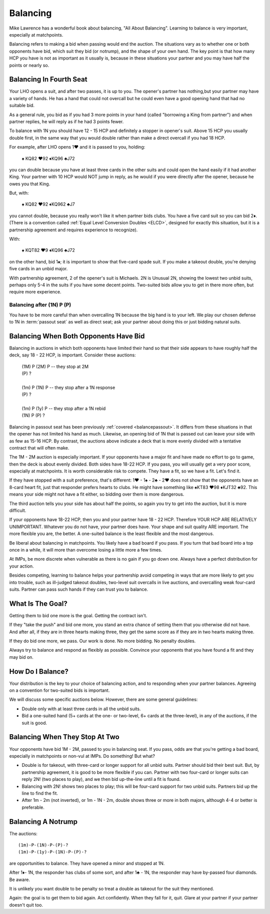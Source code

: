
.. _Balancing:

.. index::balancing

Balancing
=========

Mike Lawrence has a wonderful book about balancing, "All About Balancing". 
Learning to balance is very important, especially at matchpoints.

Balancing refers to making a bid when passing would end the auction.  The situations
vary as to whether one or both opponents have bid, which suit they bid (or notrump), 
and the shape of your own hand. The key point is that how many HCP you have is not 
as important as it usually is, because in these situations your partner and you may have 
half the points or nearly so.

.. _balancepassout:

Balancing In Fourth Seat
------------------------

Your LHO opens a suit, and after two passes, it is up to you. The opener's partner has 
nothing,but your partner may have a variety of hands. He has a hand that could not 
overcall but he could even have a good opening hand that had no suitable bid. 

As a general rule, you bid as if you had 3 more points in your hand (called "borrowing 
a King from partner") and when partner replies, he will reply as if he had 3 points 
fewer.

To balance with 1N you should have 12 - 15 HCP and definitely a stopper in opener's 
suit. Above 15 HCP you usually double first, in the same way that you 
would double rather than make a direct overcall if you had 18 HCP.

For example, after LHO opens 1♥ and it is passed to you, holding:

   | ♠ KQ82 ♥92 ♦KQ96 ♣J72
    
you can double because you have at least three cards in the other suits and could open
the hand easily if it had another King. Your partner with 10 HCP would NOT jump in reply,
as he would if you were directly after the opener, because he owes you that King. 

But, with:

   | ♠ KQ82 ♥92 ♦KQ962 ♣J7
    
you cannot double, because you really won't like it when partner bids clubs.  You have
a five card suit so you can bid 2♦. (There is a convention called 
:ref:`Equal Level Conversion Doubles <ELCD>`, designed for exactly this situation, but it 
is a partnership agreement and requires experience to recognize). 

With:

   | ♠ KQT82 ♥9 ♦KQ96 ♣J72
    
on the other hand, bid 1♠; it is important to show that five-card spade suit.  If
you make a takeout double, you're denying five cards in an unbid major. 

With partnership agreement, 2 of the opener's suit is Michaels. 2N is
Unusual 2N, showing the lowest two unbid suits, perhaps only 5-4 in the
suits if you have some decent points. Two-suited bids allow you to get
in there more often, but require more experience.

Balancing after (1N) P (P)
~~~~~~~~~~~~~~~~~~~~~~~~~~

You have to be more careful than when overcalling 1N because the big
hand is to your left. We play our chosen defense to 1N in :term:`passout seat`
as well as direct seat; ask your partner about doing this or just bidding natural suits.


Balancing When Both Opponents Have Bid
--------------------------------------

Balancing in auctions in which both opponents have limited their hand so
that their side appears to have roughly half the deck, say 18 - 22 HCP, is important.
Consider these auctions:
    
   |  (1M) P (2M) P -- they stop at 2M
   |  (P)  ?
   |
   |  (1m) P (1N) P  -- they stop after a 1N response
   |  (P)  ?
   |
   |  (1m) P (1y) P  -- they stop after a 1N rebid
   |  (1N) P (P)  ?

Balancing in passout seat has been previously :ref:`covered <balancepassout>`. 
It differs from these situations in that the opener has not limited his hand as much. 
Likewise, an opening bid of 1N that is passed out can leave your side with as few 
as 15-16 HCP.  By contrast, the auctions above indicate a deck that is more evenly 
divided with a tentative contract that will often make.

The 1M - 2M auction is especially important. If your opponents have a major fit
and have made no effort to go to game, then the deck is about evenly divided.
Both sides have 18-22 HCP. If you pass, you will usually get a very poor score,
especially at matchpoints.  It is worth considerable risk to compete. They have
a fit, so we have a fit. Let's find it.  

If they have stopped with a suit preference, that's different: 1♥ - 1♠ - 2♣ - 2♥ does not 
show that the opponents have an 8-card heart fit, just that responder prefers hearts
to clubs. He might have something like ♠KT83 ♥98 ♦KJT32 ♣92. This means your side 
might not have a fit either, so bidding over them is more dangerous.

The third auction tells you your side has about 
half the points, so again you try to get into the auction, but it is more difficult.

If your opponents have 18-22 HCP, then you and your partner have 18 - 22 HCP. Therefore
YOUR HCP ARE RELATIVELY UNIMPORTANT.  Whatever you do not have, your partner does have. 
Your shape and suit quality ARE important. The more flexible you are, the better. A 
one-suited balance is the least flexible and the most dangerous.    

Be liberal about balancing in matchpoints.  You likely have a bad board if you pass.  If 
you turn that bad board into a top once in a while, it will more than overcome losing 
a little more a few times. 

At IMPs, be more discrete when vulnerable as there is no gain if you go down one. 
Always have a perfect distribution for your action. 

Besides competing, learning to balance helps your partnership avoid competing in ways
that are more likely to get you into trouble, such as ill-judged takeout doubles, 
two-level suit overcalls in live auctions, and overcalling weak four-card suits. 
Partner can pass such hands if they can trust you to balance.

What Is The Goal?
-----------------

Getting them to bid one more is the goal.  Getting the contract isn't. 

If they "take the push" and bid one more, you stand an extra chance of setting
them that you otherwise did not have. And after all, if they are in three
hearts making three, they get the same score as if they are in two hearts
making three.

If they do bid one more, we pass. Our work is done. No more bidding. No penalty doubles.
  
Always try to balance and respond as flexibly as possible.  Convince your opponents 
that you have found a fit and they may bid on. 
   
How Do I Balance?
-----------------

Your distribution is the key to your choice of balancing action, and to responding
when your partner balances. Agreeing on a convention for two-suited bids is important.

We will discuss some specific auctions below. However, there are some general guidelines:

* Double only with at least three cards in all the unbid suits. 

* Bid a one-suited hand (5+ cards at the one- or two-level, 6+ cards at the three-level),
  in any of the auctions, if the suit is good.
  

Balancing When They Stop At Two
-------------------------------

Your opponents have bid 1M - 2M, passed to you in balancing seat.  If you pass, odds 
are that you're getting a bad board, especially in matchpoints or non-vul at IMPs.
Do something! But what?  

* Double is for takeout, with three-card or longer support for all unbid 
  suits. Partner should bid their best suit.  But, by partnership agreement, it is 
  good to be more flexible if you can. Partner with two four-card or longer suits can 
  reply 2N! (two places to play), and we then bid up-the-line until a fit is found. 
    
* Balancing with 2N! shows two places to play; this will be four-card 
  support for two unbid suits. Partners bid up the line to find the fit. 
    
* After 1m - 2m (not inverted), or 1m - 1N - 2m, double shows three or more in both 
  majors, although 4-4 or better is preferable.
  
Balancing A Notrump
-------------------
  
The auctions::

  (1m)-P-(1N)-P-(P)-?      
  (1m)-P-(1y)-P-(1N)-P-(P)-? 
     
are opportunities to balance. They have opened a minor and stopped at 1N.

After 1♦- 1N, the responder has clubs of some sort, and after 1♣ - 1N, the responder may 
have by-passed four diamonds. Be aware. 
   
It is unlikely you want double to be penalty so treat a double as takeout for the
suit they mentioned.

Again: the goal is to get them to bid again. Act confidently. When they fall for it, 
quit. Glare at your partner if your partner doesn't quit too.

